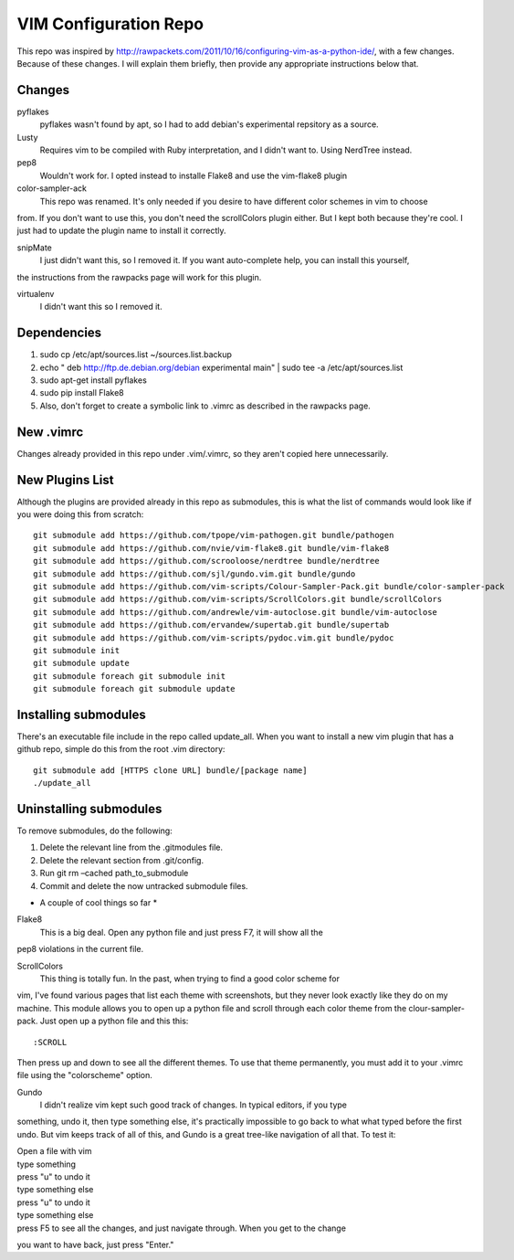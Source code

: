 ======================
VIM Configuration Repo
======================

This repo was inspired by http://rawpackets.com/2011/10/16/configuring-vim-as-a-python-ide/,
with a few changes.  Because of these changes.  I will explain them briefly, then provide any
appropriate instructions below that.

Changes
-------
pyflakes
  pyflakes wasn't found by apt, so I had to add debian's experimental repsitory as a source.

Lusty
  Requires vim to be compiled with Ruby interpretation, and I didn't want to.  Using NerdTree instead. 

pep8
  Wouldn't work for.  I opted instead to installe Flake8 and use the vim-flake8 plugin 

color-sampler-ack
  This repo was renamed.  It's only needed if you desire to have different color schemes in vim to choose
from.  If you don't want to use this, you don't need the scrollColors plugin either.  But I kept both
because they're cool.  I just had to update the plugin name to install it correctly.

snipMate
  I just didn't want this, so I removed it.  If you want auto-complete help, you can install this yourself,
the instructions from the rawpacks page will work for this plugin.

virtualenv
  I didn't want this so I removed it.


Dependencies
------------
1. sudo cp /etc/apt/sources.list ~/sources.list.backup
2. echo " deb http://ftp.de.debian.org/debian experimental main" | sudo tee -a /etc/apt/sources.list 
3. sudo apt-get install pyflakes
4. sudo pip install Flake8
5. Also, don't forget to create a symbolic link to .vimrc as described in the rawpacks page.

New .vimrc
----------
Changes already provided in this repo under .vim/.vimrc, so they aren't copied here unnecessarily.

New Plugins List
----------------
Although the plugins are provided already in this repo as submodules, this is what the list of commands
would look like if you were doing this from scratch::

    git submodule add https://github.com/tpope/vim-pathogen.git bundle/pathogen
    git submodule add https://github.com/nvie/vim-flake8.git bundle/vim-flake8
    git submodule add https://github.com/scrooloose/nerdtree bundle/nerdtree
    git submodule add https://github.com/sjl/gundo.vim.git bundle/gundo
    git submodule add https://github.com/vim-scripts/Colour-Sampler-Pack.git bundle/color-sampler-pack
    git submodule add https://github.com/vim-scripts/ScrollColors.git bundle/scrollColors
    git submodule add https://github.com/andrewle/vim-autoclose.git bundle/vim-autoclose
    git submodule add https://github.com/ervandew/supertab.git bundle/supertab
    git submodule add https://github.com/vim-scripts/pydoc.vim.git bundle/pydoc
    git submodule init
    git submodule update
    git submodule foreach git submodule init
    git submodule foreach git submodule update

Installing submodules
---------------------
There's an executable file include in the repo called update_all.  When you want to install a new vim
plugin that has a github repo, simple do this from the root .vim directory::

    git submodule add [HTTPS clone URL] bundle/[package name]
    ./update_all

Uninstalling submodules
-----------------------

To remove submodules, do the following:

1. Delete the relevant line from the .gitmodules file.
2. Delete the relevant section from .git/config.
3. Run git rm –cached path_to_submodule
4. Commit and delete the now untracked submodule files.

* A couple of cool things so far *

Flake8
  This is a big deal.  Open any python file and just press F7, it will show all the
pep8 violations in the current file.


ScrollColors
  This thing is totally fun.  In the past, when trying to find a good color scheme for
vim, I've found various pages that list each theme with screenshots, but they never 
look exactly like they do on my machine.  This module allows you to open up a python
file and scroll through each color theme from the clour-sampler-pack.  Just open up
a python file and this this::

:SCROLL

Then press up and down to see all the different themes.  To use that theme permanently, you must 
add it to your .vimrc file using the "colorscheme" option.


Gundo
  I didn't realize vim kept such good track of changes.  In typical editors, if you type
something, undo it, then type something else, it's practically impossible to go back
to what what typed before the first undo.  But vim keeps track of all of this, and
Gundo is a great tree-like navigation of all that.  To test it:

| Open a file with vim
| type something
| press "u" to undo it
| type something else
| press "u" to undo it
| type something else
| press F5 to see all the changes, and just navigate through.  When you get to the change
you want to have back, just press "Enter."



